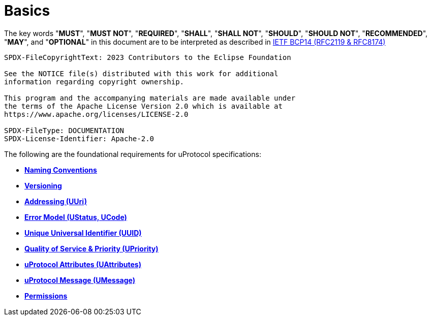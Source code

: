 = Basics
:toc:
:sectnums:

The key words "*MUST*", "*MUST NOT*", "*REQUIRED*", "*SHALL*", "*SHALL NOT*", "*SHOULD*", "*SHOULD NOT*", "*RECOMMENDED*", "*MAY*", and "*OPTIONAL*" in this document are to be interpreted as described in https://www.rfc-editor.org/info/bcp14[IETF BCP14 (RFC2119 & RFC8174)]

----
SPDX-FileCopyrightText: 2023 Contributors to the Eclipse Foundation

See the NOTICE file(s) distributed with this work for additional
information regarding copyright ownership.

This program and the accompanying materials are made available under
the terms of the Apache License Version 2.0 which is available at
https://www.apache.org/licenses/LICENSE-2.0
 
SPDX-FileType: DOCUMENTATION
SPDX-License-Identifier: Apache-2.0
----

The following are the foundational requirements for uProtocol specifications:

* *xref:namespace.adoc[Naming Conventions]*
* *xref:versioning.adoc[Versioning]*
* *xref:uri.adoc[Addressing (UUri)]*
* *xref:error_model.adoc[Error Model (UStatus, UCode)]*
* *xref:uuid.adoc[Unique Universal Identifier (UUID)]*
* *xref:qos.adoc[Quality of Service & Priority (UPriority)]*
* *xref:uattributes.adoc[uProtocol Attributes (UAttributes)]*
* *xref:umessage.adoc[uProtocol Message (UMessage)]*
* *xref:permissions.adoc[Permissions]*
